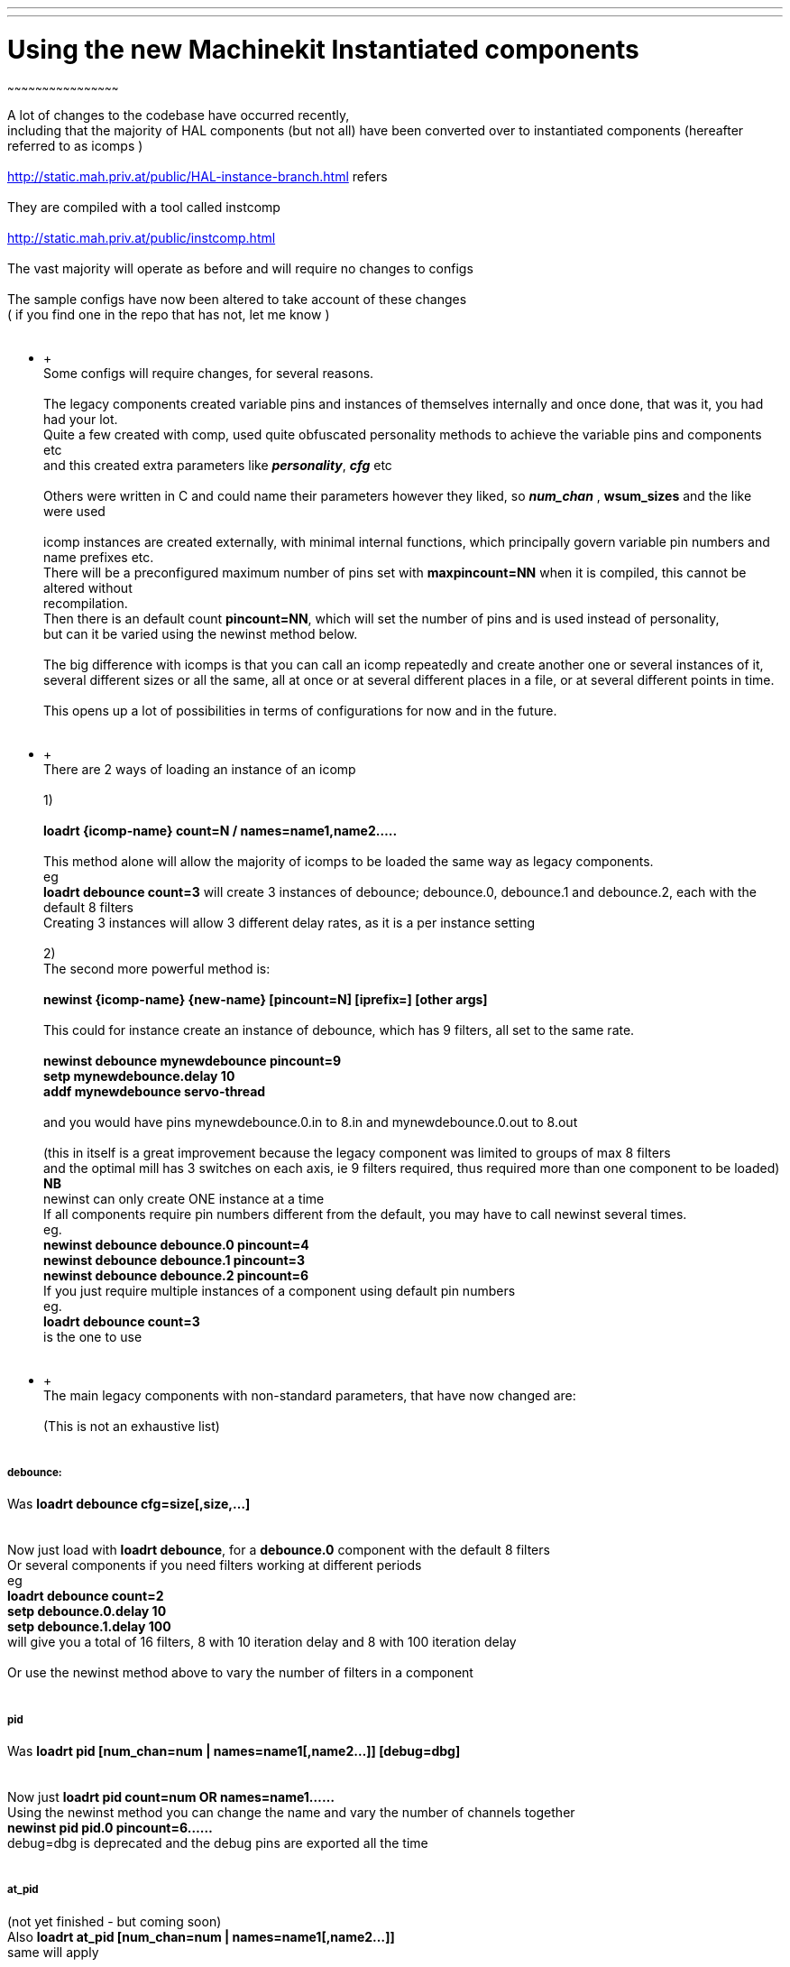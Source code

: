 ---
---

:skip-front-matter:

= Using the new Machinekit Instantiated components
~~~~~~~~~~~~~~~~~~~~~~~~~~~~~~~~~~~~~~~~~~~~~~~~

A lot of changes to the codebase have occurred recently, +
 including that the majority of HAL components (but not all) have been
converted over to instantiated components (hereafter referred to as
icomps ) +
 +
 http://static.mah.priv.at/public/HAL-instance-branch.html refers +
 +
 They are compiled with a tool called instcomp +
 +
 http://static.mah.priv.at/public/instcomp.html +
 +
 The vast majority will operate as before and will require no changes to
configs +
 +
 The sample configs have now been altered to take account of these
changes +
 ( if you find one in the repo that has not, let me know ) +
 +

********************** +
 +
 Some configs will require changes, for several reasons. +
 +
 The legacy components created variable pins and instances of themselves
internally and once done, that was it, you had had your lot. +
 Quite a few created with comp, used quite obfuscated personality
methods to achieve the variable pins and components etc +
 and this created extra parameters like *_personality_*, *_cfg_* etc +
 +
 Others were written in C and could name their parameters however they
liked, so *_num_chan_* , *wsum_sizes* and the like were used +
 +
 icomp instances are created externally, with minimal internal
functions, which principally govern variable pin numbers and name
prefixes etc. +
 There will be a preconfigured maximum number of pins set with
*maxpincount=NN* when it is compiled, this cannot be altered without +
 recompilation. +
 Then there is an default count *pincount=NN*, which will set the number
of pins and is used instead of personality, +
 but can it be varied using the newinst method below. +
 +
 The big difference with icomps is that you can call an icomp repeatedly
and create another one or several instances of it, +
 several different sizes or all the same, all at once or at several
different places in a file, or at several different points in time. +
 +
 This opens up a lot of possibilities in terms of configurations for now
and in the future. +
 +

********************** +
 +
 There are 2 ways of loading an instance of an icomp +
 +
 1) +
 +
 *loadrt \{icomp-name} count=N / names=name1,name2…..* +
 +
 This method alone will allow the majority of icomps to be loaded the
same way as legacy components. +
 eg +
 *loadrt debounce count=3* will create 3 instances of debounce;
debounce.0, debounce.1 and debounce.2, each with the default 8 filters +
 Creating 3 instances will allow 3 different delay rates, as it is a per
instance setting +
 +
 2) +
 The second more powerful method is: +
 +
 *newinst \{icomp-name} \{new-name} [pincount=N] [iprefix=] [other
args]* +
 +
 This could for instance create an instance of debounce, which has 9
filters, all set to the same rate. +
 +
 *newinst debounce mynewdebounce pincount=9 +
 setp mynewdebounce.delay 10 +
 addf mynewdebounce servo-thread* +
 +
 and you would have pins mynewdebounce.0.in to 8.in and
mynewdebounce.0.out to 8.out +
 +
 (this in itself is a great improvement because the legacy component was
limited to groups of max 8 filters +
 and the optimal mill has 3 switches on each axis, ie 9 filters
required, thus required more than one component to be loaded) +
 *NB* +
 newinst can only create ONE instance at a time +
 If all components require pin numbers different from the default, you
may have to call newinst several times. +
 eg. +
 *newinst debounce debounce.0 pincount=4 +
 newinst debounce debounce.1 pincount=3 +
 newinst debounce debounce.2 pincount=6* +
 If you just require multiple instances of a component using default pin
numbers +
 eg. +
 *loadrt debounce count=3* +
is the one to use +
 +

********************** +
 +
 The main legacy components with non-standard parameters, that have now
changed are: +
 +
 (This is not an exhaustive list) +
 +

[[_debounce]]
debounce:
+++++++++

Was *loadrt debounce cfg=size[,size,…]* +
 +
 +
 Now just load with *loadrt debounce*, for a *debounce.0* component with
the default 8 filters +
 Or several components if you need filters working at different
periods +
 eg +
 *loadrt debounce count=2 +
 setp debounce.0.delay 10 +
 setp debounce.1.delay 100* +
 will give you a total of 16 filters, 8 with 10 iteration delay and 8
with 100 iteration delay +
 +
 Or use the newinst method above to vary the number of filters in a
component +
 +

[[_pid]]
pid
+++

Was *loadrt pid [num_chan=num | names=name1[,name2…]] [debug=dbg]* +
 +
 +
 Now just *loadrt pid count=num OR names=name1……* +
 Using the newinst method you can change the name and vary the number of
channels together +
 *newinst pid pid.0 pincount=6……* +
 debug=dbg is deprecated and the debug pins are exported all the time +
 +

[[_at_pid]]
at_pid
++++++

(not yet finished - but coming soon) +
 Also *loadrt at_pid [num_chan=num | names=name1[,name2…]]* +
 same will apply +
 +

[[_weighted_sum]]
weighted_sum
++++++++++++

Was *loadrt weighted_sum wsum_sizes=size[,size,…]* +
 +
 +
 Now has a maximum of 16 in and weight pins and unlimited number of
instances (used to be 8) +
 _The pin names have changed slightly_ +
 Instead of *weighted_sum.0.bit.00.in* to say
*weighted_sum.0.bit.07.in* +
 we now have +
 *weighted_sum.0.in00* to *weighted_sum.0.in07* +
 This is partly due to restrictions in instcomp and partly to keep the
pin names as short as possible so as not +
 to fall foul of the 41 char restriction +
 +

[[_lincurve]]
lincurve
++++++++

Was *loadrt lincurve [count=N|names=name1[,name2…]]
[personality=P,P,…]* +
 +
 +
 Now has a default number of 4 fields. This number can be altered using
the newinst loading method with pincount=NN where NN is the number
required. +
 This was the use of personality previously, to set the field number for
each component instance. +
 Now we only create a single instance at a time externally, so
personality which was used internally by the component to do the
creation +
 is deprecated in all components and pincount is used as the array size
specifier which controls how many pins get created of a particular
type. +
 eg. +
 *newinst lincurve mylincurve pincount=6* will create a single instance
called mylincurve, with 6 fields for x and y +
 or +
 *loadrt lincurve count=2* will create two lincurve instances,
lincurve.0 and lincurve.1, each with the default 4 fields +
 +

[[_multiswitch]]
multiswitch
+++++++++++

Was *loadrt multiswitch [personality=P,P,…] [cfg=cfg]* +
 +
 +
 Now just *loadrt multiswitch count=NN / names = …..* for number of
components with the default 6 positions to the switch, or named
instances +
 or use newinst to vary the number of positions on the switch up to 32
and or set position numbers +
 +

[[_gantry]]
gantry
++++++

Was *loadrt gantry count=NN personality=n,n,n…* +
 Max and default number of joints is 7. +
 Now number of joints can be varied with pincount=newnumber +
 +
 +
 So for instance old call of *loadrt gantry count=1personality=2* +
 becomes +
 *newinst gantry gantry.0 pincount=2* +
 +

[[_gantry_latched]]
gantry-latched
++++++++++++++

is now called *lgantry*, because it fell foul of the 41 char pin name
limitation +
 Otherwise same applies as above +
 +

[[_bitslice]]
bitslice
++++++++

Was *loadrt bitslice [count=N|names=name1[,name2…]]
[personality=P,P,…]* +
 As previous similar examples +
 Now just *count= / names=* and the personality which set the size of
the pin arrays is taken care of by *pincount=* +
 +

*********************** +
 +
 +
 There is a man page for each component which shows the pins, parameters
and loading calls +
 This is generated for the icomps too +
 +
 +
 Alternately load from the command line with +
 +
 *$DEBUG=5 realtime restart* +
 *$halcmd loadrt \{component-name}* +
 *$halcmd show all* +
 *$halcmd unloadrt \{component-name}* +
 *$halrun -U* +
 +
 +
 to see the default pins, params, functions etc. +
 +
 +
 Hopefully the above will assist you +
 +

Last updated 2015-05-31 16:44:22 BST
